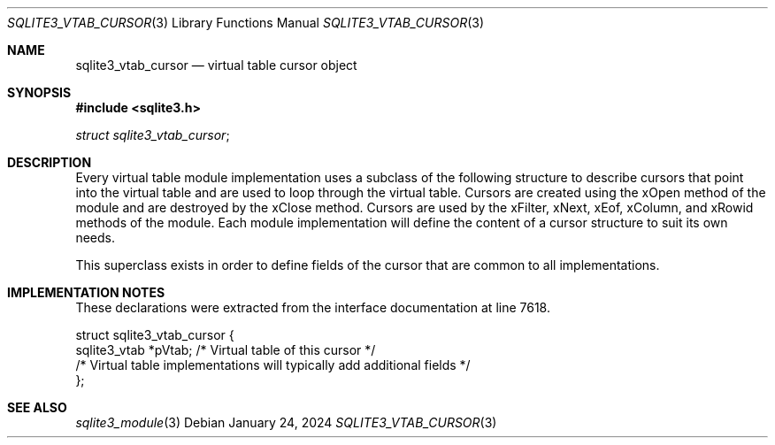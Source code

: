 .Dd January 24, 2024
.Dt SQLITE3_VTAB_CURSOR 3
.Os
.Sh NAME
.Nm sqlite3_vtab_cursor
.Nd virtual table cursor object
.Sh SYNOPSIS
.In sqlite3.h
.Vt struct sqlite3_vtab_cursor ;
.Sh DESCRIPTION
Every virtual table module implementation uses
a subclass of the following structure to describe cursors that point
into the virtual table and are used to loop through the
virtual table.
Cursors are created using the xOpen method of the module and are
destroyed by the xClose method.
Cursors are used by the xFilter, xNext, xEof, xColumn,
and xRowid methods of the module.
Each module implementation will define the content of a cursor structure
to suit its own needs.
.Pp
This superclass exists in order to define fields of the cursor that
are common to all implementations.
.Sh IMPLEMENTATION NOTES
These declarations were extracted from the
interface documentation at line 7618.
.Bd -literal
struct sqlite3_vtab_cursor {
  sqlite3_vtab *pVtab;      /* Virtual table of this cursor */
  /* Virtual table implementations will typically add additional fields */
};
.Ed
.Sh SEE ALSO
.Xr sqlite3_module 3
